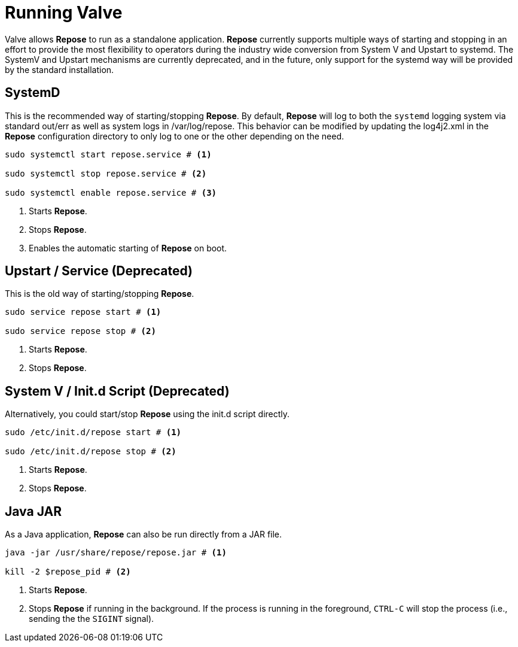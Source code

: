 = Running Valve

Valve allows *Repose* to run as a standalone application.
*Repose* currently supports multiple ways of starting and stopping in an effort to provide the most flexibility to operators during the industry wide conversion from System V and Upstart to systemd.
The SystemV and Upstart mechanisms are currently deprecated, and in the future, only support for the systemd way will be provided by the standard installation.

== SystemD
This is the recommended way of starting/stopping *Repose*.
By default, *Repose* will log to both the `systemd` logging system via standard out/err as well as system logs in /var/log/repose.
This behavior can be modified by updating the log4j2.xml in the *Repose* configuration directory to only log to one or the other depending on the need.

----
sudo systemctl start repose.service # <1>

sudo systemctl stop repose.service # <2>

sudo systemctl enable repose.service # <3>
----
<1> Starts *Repose*.
<2> Stops *Repose*.
<3> Enables the automatic starting of *Repose* on boot.

== Upstart / Service *(Deprecated)*
This is the old way of starting/stopping *Repose*.

----
sudo service repose start # <1>

sudo service repose stop # <2>
----
<1> Starts *Repose*.
<2> Stops *Repose*.

== System V / Init.d Script *(Deprecated)*
Alternatively, you could start/stop *Repose* using the init.d script directly.

----
sudo /etc/init.d/repose start # <1>

sudo /etc/init.d/repose stop # <2>
----
<1> Starts *Repose*.
<2> Stops *Repose*.

== Java JAR
As a Java application, *Repose* can also be run directly from a JAR file.

----
java -jar /usr/share/repose/repose.jar # <1>

kill -2 $repose_pid # <2>
----
<1> Starts *Repose*.
<2> Stops *Repose* if running in the background.
If the process is running in the foreground, `CTRL-C` will stop the process (i.e., sending the the `SIGINT` signal).
